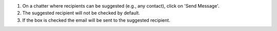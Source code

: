 #. On a chatter where recipients can be suggested (e.g., any contact), click on 'Send Message'.
#. The suggested recipient will not be checked by default.
#. If the box is checked the email will be sent to the suggested recipient.
